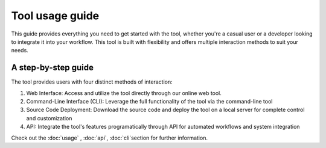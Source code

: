 Tool usage guide
================

This guide provides everything you need to get started with the tool, whether you're a casual user or 
a developer looking to integrate it into your workflow. This tool is built with flexibility and offers 
multiple interaction methods to suit your needs.

A step-by-step guide
--------------------
The tool provides users with four distinct methods of interaction:

1. Web Interface: Access and utilize the tool directly through our online web tool.
2. Command-Line Interface (CLI): Leverage the full functionality of the tool via the command-line tool
3. Source Code Deployment: Download the source code and deploy the tool on a local server for complete control and customization
4. API: Integrate the tool's features programatically through  API for automated workflows and system integration


Check out the :doc:`usage` , :doc:`api`, :doc:`cli`section for further information.
